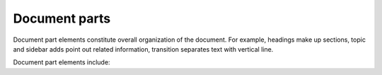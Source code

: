 ################################################################################
Document parts
################################################################################

Document part elements constitute overall organization of the document. For example, headings make up sections, topic and sidebar adds point out related information, transition separates text with vertical line.

Document part elements include:

.. datatemplate:yaml:: /_data/collection/parts.yaml
   :template: collection.rst.jinja

